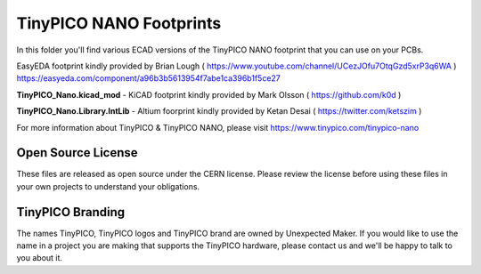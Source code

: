 TinyPICO NANO Footprints
===============================

In this folder you'll find various ECAD versions of the TinyPICO NANO footprint that you can use on your PCBs.

EasyEDA footprint kindly provided by Brian Lough ( https://www.youtube.com/channel/UCezJOfu7OtqGzd5xrP3q6WA )
https://easyeda.com/component/a96b3b5613954f7abe1ca396b1f5ce27

**TinyPICO_Nano.kicad_mod** - KiCAD footprint kindly provided by Mark Olsson ( https://github.com/k0d )

**TinyPICO_Nano.Library.IntLib** - Altium foorprint kindly provided by Ketan Desai ( https://twitter.com/ketszim )

For more information about TinyPICO & TinyPICO NANO, please visit
https://www.tinypico.com/tinypico-nano

Open Source License
-------------------

These files are released as open source under the CERN license. Please review the license before using these files in your own projects to understand your obligations.

TinyPICO Branding
-----------------
The names TinyPICO, TinyPICO logos and TinyPICO brand are owned by Unexpected Maker. If you would like to use the name in a project you are making that supports the TinyPICO hardware, please contact us and we'll be happy to talk to you about it.
